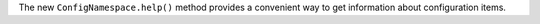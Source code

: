 The new ``ConfigNamespace.help()`` method provides a convenient way to get
information about configuration items.

